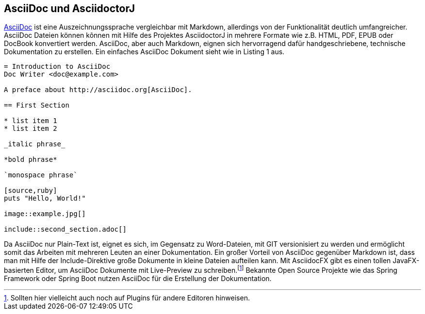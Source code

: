 == AsciiDoc und AsciidoctorJ

http://asciidoctor.org/docs/asciidoc-writers-guide/[AsciiDoc] ist eine Auszeichnungssprache vergleichbar mit Markdown, allerdings von der Funktionalität deutlich umfangreicher. AsciiDoc Dateien können kõnnen mit Hilfe des Projektes AsciidoctorJ in mehrere Formate wie z.B. HTML, PDF, EPUB oder DocBook konvertiert werden. AsciiDoc, aber auch Markdown, eignen sich hervorragend dafür handgeschriebene, technische Dokumentation zu erstellen. Ein einfaches AsciiDoc Dokument sieht wie in Listing 1 aus.

----
= Introduction to AsciiDoc
Doc Writer <doc@example.com>

A preface about http://asciidoc.org[AsciiDoc].

== First Section

* list item 1
* list item 2

_italic phrase_

*bold phrase*

`monospace phrase`

[source,ruby]
puts "Hello, World!"

image::example.jpg[]

\include::second_section.adoc[]
----

Da AsciiDoc nur Plain-Text ist, eignet es sich, im Gegensatz zu Word-Dateien, mit GIT versionisiert zu werden und ermöglicht somit das Arbeiten mit mehreren Leuten an einer Dokumentation. Ein großer Vorteil von AsciiDoc gegenüber Markdown ist, dass man mit Hilfe der Include-Direktive große Dokumente in kleine Dateien aufteilen kann.
Mit AsciidocFX gibt es einen tollen JavaFX-basierten Editor, um AsciiDoc Dokumente mit Live-Preview zu schreiben.footnote:[Sollten hier vielleicht auch noch auf Plugins für andere Editoren hinweisen.]
Bekannte Open Source Projekte wie das Spring Framework oder Spring Boot nutzen AsciiDoc für die Erstellung der Dokumentation.
